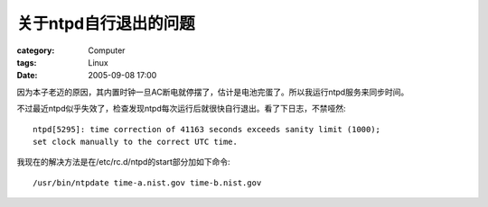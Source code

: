 ##########################
关于ntpd自行退出的问题
##########################
:category: Computer
:tags: Linux
:date: 2005-09-08 17:00



因为本子老迈的原因，其内置时钟一旦AC断电就停摆了，估计是电池完蛋了。所以我运行ntpd服务来同步时间。

不过最近ntpd似乎失效了，检查发现ntpd每次运行后就很快自行退出。看了下日志，不禁哑然::

  ntpd[5295]: time correction of 41163 seconds exceeds sanity limit (1000);
  set clock manually to the correct UTC time.

我现在的解决方法是在/etc/rc.d/ntpd的start部分加如下命令::

 /usr/bin/ntpdate time-a.nist.gov time-b.nist.gov

